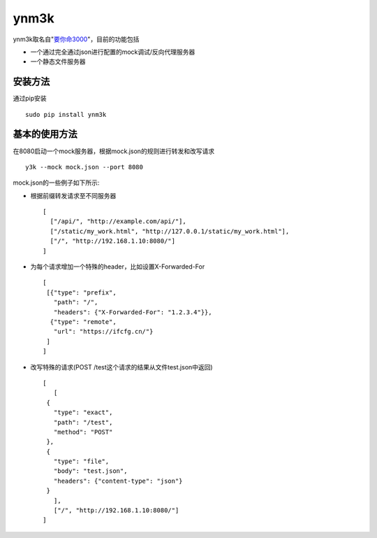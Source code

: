 ynm3k
=====

ynm3k取名自"`要你命3000 <http://cn.uncyclopedia.wikia.com/index.php?title=%E8%A6%81%E4%BD%A0%E5%91%BD%E4%B8%89%E5%8D%83>`__"，目前的功能包括

-  一个通过完全通过json进行配置的mock调试/反向代理服务器
-  一个静态文件服务器

安装方法
--------

通过pip安装

::

    sudo pip install ynm3k

基本的使用方法
--------------

在8080启动一个mock服务器，根据mock.json的规则进行转发和改写请求

::

    y3k --mock mock.json --port 8080

mock.json的一些例子如下所示:

-  根据前缀转发请求至不同服务器

   ::

       [
         ["/api/", "http://example.com/api/"],
         ["/static/my_work.html", "http://127.0.0.1/static/my_work.html"],
         ["/", "http://192.168.1.10:8080/"]
       ]

-  为每个请求增加一个特殊的header，比如设置X-Forwarded-For

   ::

       [
        [{"type": "prefix",
          "path": "/",
          "headers": {"X-Forwarded-For": "1.2.3.4"}},
         {"type": "remote",
          "url": "https://ifcfg.cn/"}
        ]
       ]

-  改写特殊的请求(POST /test这个请求的结果从文件test.json中返回)

   ::

       [
          [
        {
          "type": "exact",
          "path": "/test",
          "method": "POST"
        },
        {
          "type": "file",
          "body": "test.json",
          "headers": {"content-type": "json"}
        }
          ],
          ["/", "http://192.168.1.10:8080/"]
       ]


